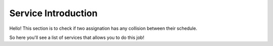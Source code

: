 Service Introduction
============================================

Hello! This section is to check if two assignation has any collision between their
schedule.

So here you'll see a list of services that allows you to do this job!